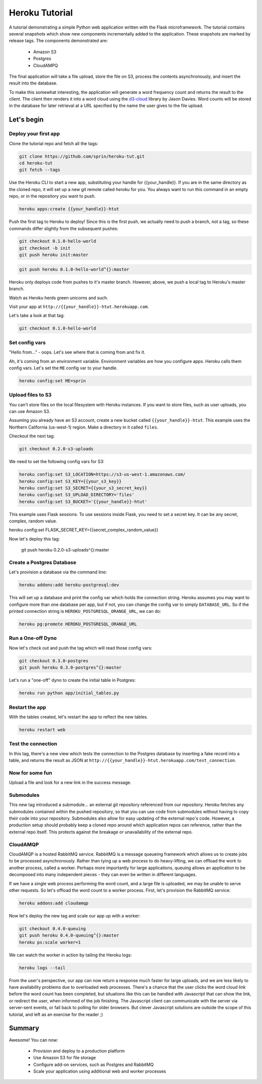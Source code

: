 ===============
Heroku Tutorial
===============

A tutorial demonstrating a simple Python web application written with the
Flask microframework. The tutorial contains several snapshots which show
new components incrementally added to the application. These snapshots are
marked by release tags. The components demonstrated are:

 - Amazon S3
 - Postgres
 - CloudAMPQ

The final application will take a file upload, store the file on S3,
process the contents asynchronously, and insert the result into the
database.

To make this somewhat interesting, the application will generate a word
frequency count and returns the result to the client. The client then
renders it into a word cloud using the `d3-cloud`_ library by Jason Davies.
Word counts will be stored in the database for later retrieval at a URL
specified by the name the user gives to the file upload.

.. _d3-cloud: https://github.com/jasondavies/d3-cloud

Let's begin
===========

Deploy your first app
---------------------

Clone the tutorial repo and fetch all the tags:

.. code::

   git clone https://github.com/sprin/heroku-tut.git
   cd heroku-tut
   git fetch --tags

Use the Heroku CLI to start a new app, substituting your handle for
{{your_handle}}. If you are in the same directory as the cloned repo, it will
set up a new git remote called `heroku` for you. You always want to run this
command in an empty repo, or in the repository you want to push.

.. code::

    heroku apps:create {{your_handle}}-htut

Push the first tag to Heroku to deploy! Since this is the first push, we actually
need to push a branch, not a tag, so these commands differ slightly from the
subsequent pushes:

.. code::

   git checkout 0.1.0-hello-world
   git checkout -b init
   git push heroku init:master

.. code::

   git push heroku 0.1.0-hello-world^{}:master

Heroku only deploys code from pushes to it's master branch. However, above,
we push a local tag to Heroku's master branch.

Watch as Heroku herds green unicorns and such.

Visit your app at ``http://{{your_handle}}-htut.herokuapp.com``.

Let's take a look at that tag:

.. code::

  git checkout 0.1.0-hello-world

Set config vars
---------------

"Hello from..." - oops.
Let's see where that is coming from and fix it.

Ah, it's coming from an environment variable. Environment variables are
how you configure apps. Heroku calls them config vars. Let's set the
``ME`` config var to your handle.

.. code::

   heroku config:set ME=sprin

Upload files to S3
------------------

You can't store files on the local filesystem with Heroku instances. If you
want to store files, such as user uploads, you can use Amazon S3.

Assuming you already have an S3 account, create a new bucket called
``{{your_handle}}-htut``. This example uses the Northern California (us-west-1)
region. Make a directory in it called ``files``.

Checkout the next tag:

.. code::

  git checkout 0.2.0-s3-uploads

We need to set the following config vars for S3:


.. code::

   heroku config:set S3_LOCATION=https://s3-us-west-1.amazonaws.com/
   heroku config:set S3_KEY={{your_s3_key}}
   heroku config:set S3_SECRET={{your_s3_secret_key}}
   heroku config:set S3_UPLOAD_DIRECTORY='files'
   heroku config:set S3_BUCKET='{{your_handle}}-htut'

This example uses Flask sessions. To use sessions inside Flask, you need to
set a secret key. It can be any secret, complex, random value.

.. code::

heroku config:set FLASK_SECRET_KEY={{secret_complex_random_value}}

Now let's deploy this tag:

  git push heroku 0.2.0-s3-uploads^{}:master

Create a Postgres Database
--------------------------

Let's provision a database via the command line:

.. code::

   heroku addons:add heroku-postgresql:dev

This will set up a database and print the config var which holds the connection
string. Heroku assumes you may want to configure more than one database per
app, but if not, you can change the config var to simply ``DATABASE_URL``. So
if the printed connection string is ``HEROKU_POSTGRESQL_ORANGE_URL``, we can
do:

.. code::

   heroku pg:promote HEROKU_POSTGRESQL_ORANGE_URL

Run a One-off Dyno
------------------

Now let's check out and push the tag which will read those config vars:

.. code::

  git checkout 0.3.0-postgres
  git push heroku 0.3.0-postgres^{}:master

Let's run a "one-off" dyno to create the initial table in Postgres:

.. code::

   heroku run python app/initial_tables.py

Restart the app
---------------

With the tables created, let's restart the app to reflect the new tables.

.. code::

   heroku restart web

Test the connection
-------------------

In this tag, there's a new view which tests the connection to the Postgres
database by inserting a fake record into a table, and returns the result as
JSON at ``http://{{your_handle}}-htut.herokuapp.com/test_connection``.

.. unicorns unicorns unicorns moar unicorns

Now for some fun
----------------

Upload a file and look for a new link in the success message.

Submodules
----------

This new tag introduced a submodule... an external git repository referenced
from our repository. Heroku fetches any submodules contained within the pushed
repository, so that you can use code from submodules without having to copy
their code into your repository. Submodules also allow for easy
updating of the external repo's code. However, a production setup
should probably keep a cloned repo around which application repos can
reference, rather than the external repo itself. This protects against
the breakage or unavailability of the external repo.

CloudAMQP
---------

CloudAMQP is a hosted RabbitMQ service. RabbitMQ is a message queueing
framework which allows us to create jobs to be processed asynchronously.
Rather than tying up a web process to do heavy-lifting, we can offload the
work to another process, called a worker. Perhaps more importantly for large
applications, queuing allows an application to be decomposed into many
independent pieces - they can even be written in different languages.

If we have a single web process performing the word count, and a large
file is uploaded, we may be unable to serve other requests. So let's offload
the word count to a worker process. First, let's provision the RabbitMQ
service:

.. code::

   heroku addons:add cloudamqp


Now let's deploy the new tag and scale our app up with a worker:

.. code::

   git checkout 0.4.0-queuing
   git push heroku 0.4.0-queuing^{}:master
   heroku ps:scale worker=1

We can watch the worker in action by tailing the Heroku logs:

.. code::

   heroku logs --tail

From the user's perspective, our app can now return a response much faster for
large uploads, and we are less likely to have availability problems due to
overloaded web processes. There's a chance that the user clicks the word cloud
link before the word count has been completed, but situations like this can be
handled with Javascript that can show the link, or redirect the user, when
informed of the job finishing. The Javascript client can communicate with the
server via server-sent events, or fall back to polling for older browsers. But
clever Javascript solutions are outside the scope of this tutorial, and left as
an exercise for the reader ;)

Summary
=======

Awesome! You can now:

 - Provision and deploy to a production platform
 - Use Amazon S3 for file storage
 - Configure add-on services, such as Postgres and RabbitMQ
 - Scale your application using additional web and worker processes

